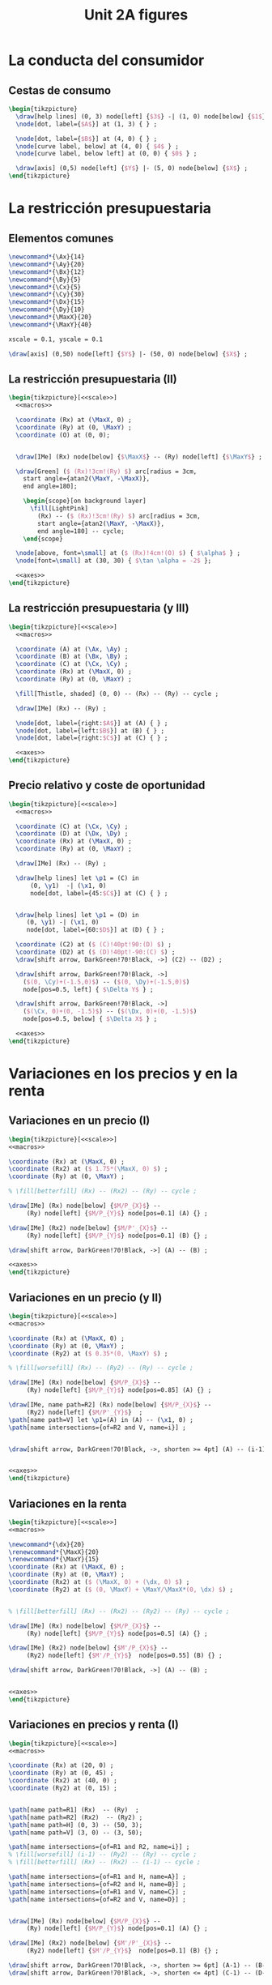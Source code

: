 #+STARTUP: indent hidestars content

#+TITLE: Unit 2A figures

#+OPTIONS: header-args: latex :exports source :eval no :mkdirp yes

* La conducta del consumidor


** Cestas de consumo

#+begin_src latex :tangle fig-2A_1004-xy.tex :noweb yes
  \begin{tikzpicture}
    \draw[help lines] (0, 3) node[left] {$3$} -| (1, 0) node[below] {$1$} ;
    \node[dot, label={$A$}] at (1, 3) { } ;

    \node[dot, label={$B$}] at (4, 0) { } ;
    \node[curve label, below] at (4, 0) { $4$ } ;
    \node[curve label, below left] at (0, 0) { $0$ } ;

    \draw[axis] (0,5) node[left] {$Y$} |- (5, 0) node[below] {$X$} ;
  \end{tikzpicture}
#+end_src


* La restricción presupuestaria

** Elementos comunes

#+begin_src latex :noweb-ref macros
  \newcommand*{\Ax}{14}
  \newcommand*{\Ay}{20}
  \newcommand*{\Bx}{12}
  \newcommand*{\By}{5}
  \newcommand*{\Cx}{5}
  \newcommand*{\Cy}{30}
  \newcommand*{\Dx}{15}
  \newcommand*{\Dy}{10}
  \newcommand*{\MaxX}{20}
  \newcommand*{\MaxY}{40}
#+end_src

#+begin_src latex :noweb-ref scale
  xscale = 0.1, yscale = 0.1
#+end_src

#+begin_src latex :noweb-ref axes
  \draw[axis] (0,50) node[left] {$Y$} |- (50, 0) node[below] {$X$} ;
#+end_src


** La restricción presupuestaria (II)

#+begin_src latex :tangle fig-2A_1004-rp1b.tex :noweb yes
  \begin{tikzpicture}[<<scale>>]
    <<macros>>

    \coordinate (Rx) at (\MaxX, 0) ;
    \coordinate (Ry) at (0, \MaxY) ;
    \coordinate (O) at (0, 0);


    \draw[IMe] (Rx) node[below] {$\MaxX$} -- (Ry) node[left] {$\MaxY$} ;

    \draw[Green] ($ (Rx)!3cm!(Ry) $) arc[radius = 3cm,
      start angle={atan2(\MaxY, -\MaxX)},
      end angle=180];

      \begin{scope}[on background layer]
        \fill[LightPink]
          (Rx) -- ($ (Rx)!3cm!(Ry) $) arc[radius = 3cm,
          start angle={atan2(\MaxY, -\MaxX)},
          end angle=180] -- cycle;
      \end{scope}

    \node[above, font=\small] at ($ (Rx)!4cm!(O) $) { $\alpha$ } ;
    \node[font=\small] at (30, 30) { $\tan \alpha = -2$ };

    <<axes>>
  \end{tikzpicture}
#+end_src


** La restricción presupuestaria (y III)

#+begin_src latex :tangle fig-2A_1004-rp3.tex :noweb yes
  \begin{tikzpicture}[<<scale>>]
    <<macros>>

    \coordinate (A) at (\Ax, \Ay) ;
    \coordinate (B) at (\Bx, \By) ;
    \coordinate (C) at (\Cx, \Cy) ;
    \coordinate (Rx) at (\MaxX, 0) ;
    \coordinate (Ry) at (0, \MaxY) ;

    \fill[Thistle, shaded] (0, 0) -- (Rx) -- (Ry) -- cycle ;

    \draw[IMe] (Rx) -- (Ry) ;

    \node[dot, label={right:$A$}] at (A) { } ;
    \node[dot, label={left:$B$}] at (B) { } ;
    \node[dot, label={right:$C$}] at (C) { } ;

    <<axes>>
  \end{tikzpicture}
#+end_src


** Precio relativo y coste de oportunidad

#+begin_src latex :tangle fig-2A_1004-rp5.tex :noweb yes
  \begin{tikzpicture}[<<scale>>]
    <<macros>>

    \coordinate (C) at (\Cx, \Cy) ;
    \coordinate (D) at (\Dx, \Dy) ;
    \coordinate (Rx) at (\MaxX, 0) ;
    \coordinate (Ry) at (0, \MaxY) ;

    \draw[IMe] (Rx) -- (Ry) ;

    \draw[help lines] let \p1 = (C) in
        (0, \y1)  -| (\x1, 0)
        node[dot, label={45:$C$}] at (C) { } ;


    \draw[help lines] let \p1 = (D) in
       (0, \y1) -| (\x1, 0)
       node[dot, label={60:$D$}] at (D) { } ;

    \coordinate (C2) at ($ (C)!40pt!90:(D) $) ;
    \coordinate (D2) at ($ (D)!40pt!-90:(C) $) ;
    \draw[shift arrow, DarkGreen!70!Black, ->] (C2) -- (D2) ;

    \draw[shift arrow, DarkGreen!70!Black, ->]
      ($(0, \Cy)+(-1.5,0)$) -- ($(0, \Dy)+(-1.5,0)$)
      node[pos=0.5, left] { $\Delta Y$ } ;

    \draw[shift arrow, DarkGreen!70!Black, ->]
      ($(\Cx, 0)+(0, -1.5)$) -- ($(\Dx, 0)+(0, -1.5)$)
      node[pos=0.5, below] { $\Delta X$ } ;

    <<axes>>
  \end{tikzpicture}

#+end_src


* Variaciones en los precios y en la renta


** Variaciones en un precio (I)

#+begin_src latex :tangle fig-2A_1004-rp6.tex :noweb yes
\begin{tikzpicture}[<<scale>>]
<<macros>>

\coordinate (Rx) at (\MaxX, 0) ;
\coordinate (Rx2) at ($ 1.75*(\MaxX, 0) $) ;
\coordinate (Ry) at (0, \MaxY) ;

% \fill[betterfill] (Rx) -- (Rx2) -- (Ry) -- cycle ;

\draw[IMe] (Rx) node[below] {$M/P_{X}$} --
     (Ry) node[left] {$M/P_{Y}$} node[pos=0.1] (A) {} ;

\draw[IMe] (Rx2) node[below] {$M/P'_{X}$} --
     (Ry) node[left] {$M/P_{Y}$} node[pos=0.1] (B) {} ;

\draw[shift arrow, DarkGreen!70!Black, ->] (A) -- (B) ;

<<axes>>
\end{tikzpicture}
#+end_src


** Variaciones en un precio (y II)

#+begin_src latex :tangle fig-2A_1004-rp7.tex :noweb yes
\begin{tikzpicture}[<<scale>>]
<<macros>>

\coordinate (Rx) at (\MaxX, 0) ;
\coordinate (Ry) at (0, \MaxY) ;
\coordinate (Ry2) at ($ 0.35*(0, \MaxY) $) ;

% \fill[worsefill] (Rx) -- (Ry2) -- (Ry) -- cycle ;

\draw[IMe] (Rx) node[below] {$M/P_{X}$} --
     (Ry) node[left] {$M/P_{Y}$} node[pos=0.85] (A) {} ;

\draw[IMe, name path=R2] (Rx) node[below] {$M/P_{X}$} --
     (Ry2) node[left] {$M/P'_{Y}$}  ;
\path[name path=V] let \p1=(A) in (A) -- (\x1, 0) ;
\path[name intersections={of=R2 and V, name=i}] ;


\draw[shift arrow, DarkGreen!70!Black, ->, shorten >= 4pt] (A) -- (i-1) ;


<<axes>>
\end{tikzpicture}
#+end_src


** Variaciones en la renta

#+begin_src latex :tangle fig-2A_1004-rp8.tex :noweb yes
\begin{tikzpicture}[<<scale>>]
<<macros>>

\newcommand*{\dx}{20}
\renewcommand*{\MaxX}{20}
\renewcommand*{\MaxY}{15}
\coordinate (Rx) at (\MaxX, 0) ;
\coordinate (Ry) at (0, \MaxY) ;
\coordinate (Rx2) at ($ (\MaxX, 0) + (\dx, 0) $) ;
\coordinate (Ry2) at ($ (0, \MaxY) + \MaxY/\MaxX*(0, \dx) $) ;


% \fill[betterfill] (Rx) -- (Rx2) -- (Ry2) -- (Ry) -- cycle ;

\draw[IMe] (Rx) node[below] {$M/P_{X}$} --
     (Ry) node[left] {$M/P_{Y}$} node[pos=0.5] (A) {} ;

\draw[IMe] (Rx2) node[below] {$M'/P_{X}$} --
     (Ry2) node[left] {$M'/P_{Y}$}  node[pos=0.55] (B) {} ;

\draw[shift arrow, DarkGreen!70!Black, ->] (A) -- (B) ;


<<axes>>
\end{tikzpicture}
#+end_src


** Variaciones en precios y renta (I)

#+begin_src latex :tangle fig-2A_1004-rp10.tex :noweb yes
\begin{tikzpicture}[<<scale>>]
<<macros>>

\coordinate (Rx) at (20, 0) ;
\coordinate (Ry) at (0, 45) ;
\coordinate (Rx2) at (40, 0) ;
\coordinate (Ry2) at (0, 15) ;


\path[name path=R1] (Rx)  -- (Ry)  ;
\path[name path=R2] (Rx2)  -- (Ry2) ;
\path[name path=H] (0, 3) -- (50, 3);
\path[name path=V] (3, 0) -- (3, 50);

\path[name intersections={of=R1 and R2, name=i}] ;
% \fill[worsefill] (i-1) -- (Ry2) -- (Ry) -- cycle ;
% \fill[betterfill] (Rx) -- (Rx2) -- (i-1) -- cycle ;

\path[name intersections={of=R1 and H, name=A}] ;
\path[name intersections={of=R2 and H, name=B}] ;
\path[name intersections={of=R1 and V, name=C}] ;
\path[name intersections={of=R2 and V, name=D}] ;


\draw[IMe] (Rx) node[below] {$M/P_{X}$} --
     (Ry) node[left] {$M/P_{Y}$} node[pos=0.1] (A) {} ;

\draw[IMe] (Rx2) node[below] {$M'/P'_{X}$} --
     (Ry2) node[left] {$M'/P_{Y}$}  node[pos=0.1] (B) {} ;

\draw[shift arrow, DarkGreen!70!Black, ->, shorten >= 6pt] (A-1) -- (B-1) ;
\draw[shift arrow, DarkGreen!70!Black, ->, shorten <= 4pt] (C-1) -- (D-1) ;



<<axes>>
\end{tikzpicture}
#+end_src


** Variaciones en precios y renta (y II)

#+begin_src latex :tangle fig-2A_1004-rp11.tex :noweb yes
\begin{tikzpicture}[<<scale>>]
<<macros>>



\coordinate (Rx) at (\MaxX, 0) ;
\coordinate (Ry) at (0, \MaxY) ;


\draw[IMe] (Rx) node[below] { $M/P_{X} = M'/P'_{X}$ } --
     (Ry) node[left] {
       $\overset{\displaystyle{}M/P_{Y} =}{%
         \rule{0pt}{2ex}M'/P'_{Y}\phantom{=}}$}  ;


<<axes>>
\end{tikzpicture}

#+end_src


* Extensiones


** Racionamiento

#+begin_src latex :tangle fig-2A_1004-rac1.tex :noweb yes
\begin{tikzpicture}[<<scale>>]

\newcommand*{\MaxX}{20}
\newcommand*{\MaxY}{40}

\coordinate (Rx) at (20, 0) ;
\coordinate (Ry) at (0, 40) ;
\coordinate (O) at (0, 0);
\coordinate (Knee) at (10, 20) ;
\coordinate (Xbar) at (10, 0) ;

\coordinate (A) at ($ (Knee)-(4, 0) $) ;


\draw[IMe, shaded]
  (Knee) -- (Rx) node[below, font=\footnotesize] {$M/P_{X}$} ;

\draw[IMe]
  (Ry) node[left, font=\footnotesize] {$M/P_{Y}$}  --
  (Knee) --
  (Xbar) node[below, font=\footnotesize] {$\bar{X}$} ;


\begin{scope}[on background layer]
%  \fill[Thistle, shaded] (Ry) -- (Knee) -- (Xbar) -- (O) -- cycle ;
  \fill[LightPink] (Knee) -- ($ (Knee)!3cm!(Ry) $) arc[radius = 3cm,
    start angle={atan2(\MaxY, -\MaxX)},
    end angle=180] -- cycle;

\draw[Green] ($ (Knee)!3cm!(Ry) $) arc[radius = 3cm,
    start angle={atan2(\MaxY, -\MaxX)},
    end angle=180]
    (Knee) -- (A) ;

\end{scope}


\node[above, font=\small] at (A) { $\alpha$ } ;
\node[font=\small] at (30, 30) { $\tan \alpha = -\dfrac{P_{X}}{P_{Y}}$ };

<<axes>>
\end{tikzpicture}

#+end_src


** Subvenciones

#+begin_src latex :tangle fig-2A_1004-orp2.tex :noweb yes
\begin{tikzpicture}[<<scale>>]
<<macros>>


\coordinate (A) at (\Ax, \Ay) ;
\coordinate (B) at (\Bx, \By) ;
\coordinate (C) at (\Cx, \Cy) ;
\coordinate (Rx) at (\MaxX, 0) ;
\coordinate (Ry) at (0, \MaxY) ;
\coordinate (P) at (10, 20) ;
\coordinate (Knee) at (10, 30) ;
\coordinate (L) at ($ (Knee)-(4, 0) $) ;
\coordinate (O) at (0, 0);
\coordinate (Rx2) at (25, 0) ;
\coordinate (Ry2) at (0, 50) ;


\begin{scope}[on background layer]
  \fill[LightPink] (Knee) -- ($ (Knee)!3cm!(Ry) $) arc[radius = 3cm,
    start angle={atan2(10, -10)},
    end angle=180] -- cycle;

\draw[Green] ($ (Knee)!3cm!(Ry) $) arc[radius = 3cm,
    start angle={atan2(10, -10)},
    end angle=180]
    (Knee) -- (L) ;

  \fill[LightPink]
    (Rx2) -- ($ (Rx2)!3cm!(Ry2) $) arc[radius = 3cm,
    start angle={atan2(\MaxY, -\MaxX)},
    end angle=180] -- cycle;

\draw[Green] ($ (Rx2)!3cm!(Ry2) $) arc[radius = 3cm,
    start angle={atan2(\MaxY, -\MaxX)},
    end angle=180];

\end{scope}

\node[above left=-6pt and -4pt, font=\small] at (L) { $\beta$ } ;
\node[font=\small] at (15, 40) { $\tan \beta = -\dfrac{P'_{X}}{P_{Y}}$ };

\node[above, font=\small] at ($ (Rx2)!4cm!(O) $) { $\alpha$ } ;
\node[font=\small] at (30, 15) { $\tan \alpha = -\dfrac{P_{X}}{P_{Y}}$ };


\draw[help lines] (10, 30) -- (10, 0) node[below] {$\bar{X}$}  ;
\draw[IMe] (Ry) node[left] {$M/P_{Y}$} -- (10, 30) -- (25, 0) ;

<<axes>>
\end{tikzpicture}

#+end_src


** Donaciones

#+begin_src latex :tangle fig-2A_1004-orp3.tex :noweb yes
\begin{tikzpicture}[<<scale>>]
<<macros>>


\coordinate (A) at (\Ax, \Ay) ;
\coordinate (B) at (\Bx, \By) ;
\coordinate (C) at (\Cx, \Cy) ;
\coordinate (Rx) at (\MaxX, 0) ;
\coordinate (Ry) at (0, \MaxY) ;
\coordinate (P) at (10, 20) ;
\coordinate (O) at (0, 0);
\coordinate (Rx2) at (30, 0) ;
\coordinate (Ry2) at (0, 60) ;


\begin{scope}[on background layer]
  \fill[LightPink]
    (Rx2) -- ($ (Rx2)!3cm!(Ry2) $) arc[radius = 3cm,
    start angle={atan2(\MaxY, -\MaxX)},
    end angle=180] -- cycle;

\draw[Green] ($ (Rx2)!3cm!(Ry2) $) arc[radius = 3cm,
    start angle={atan2(\MaxY, -\MaxX)},
    end angle=180];

\end{scope}

\node[above, font=\small] at ($ (Rx2)!4cm!(O) $) { $\alpha$ } ;
\node[font=\small] at (28, 30) { $\tan \alpha = -\dfrac{P_{X}}{P_{Y}}$ };


\draw[help lines] (0, 40) node[left] {$M/P_{Y}$}
  -| (10, 0) node[below] {$\bar{X}$}  ;
\draw[IMe] (Ry) -- (10, 40) -- (30, 0) node[below] {$\bar{X} + M/P_{X}$};


<<axes>>
\end{tikzpicture}

#+end_src


** Descuentos por volumen

#+begin_src latex :tangle fig-2A_1004-orp4.tex :noweb yes
  \begin{tikzpicture}[<<scale>>]
    <<macros>>

    \coordinate (A) at (\Ax, \Ay) ;
    \coordinate (B) at (\Bx, \By) ;
    \coordinate (C) at (\Cx, \Cy) ;
    \coordinate (Rx) at (\MaxX, 0) ;
    \coordinate (Ry) at (0, \MaxY) ;
    \coordinate (P) at (10, 20) ;
    \coordinate (Knee) at (10, 20) ;
    \coordinate (L) at ($ (Knee)-(4, 0) $) ;
    \coordinate (O) at (0, 0);
    \coordinate (Rx2) at (25, 0) ;
    \coordinate (Ry2) at (0, 50) ;

    \begin{scope}[on background layer]
      \fill[LightPink] (Knee) -- ($ (Knee)!3cm!(Ry) $) arc[radius = 3cm,
        start angle={atan2(\MaxY, -\MaxX)},
        end angle=180] -- cycle;

    \draw[Green] ($ (Knee)!3cm!(Ry) $) arc[radius = 3cm,
        start angle={atan2(\MaxY, -\MaxX)},
        end angle=180]
        (Knee) -- (L) ;

      \fill[LightPink]
        (Rx2) -- ($ (Rx2)!3cm!(Knee) $) arc[radius = 3cm,
        start angle={atan2(4, -3)},
        end angle=180] -- cycle;

    \draw[Green] ($ (Rx2)!3cm!(Knee) $) arc[radius = 3cm,
        start angle={atan2(4, -3)},
        end angle=180];

    \end{scope}

    \node[above, font=\small] at (L) { $\alpha$ } ;
    \node[font=\small] at (17, 30) { $\tan \alpha = -\dfrac{P_{X}}{P_{Y}}$ };

    \node[above=-2pt, font=\small] at ($ (Rx2)!4.5cm!(O) $) { $\beta$ } ;
    \node[font=\small] at (27, 13) { $\tan \beta = -\dfrac{P'_{X}}{P_{Y}}$ };


    \draw[help lines] (Knee) -- (10, 0) node[below] {$\bar{X}$}  ;
    \draw[IMe] (Ry) node[left] {$M/P_{Y}$} -- (Knee) -- (Rx2) ;

    <<axes>>
  \end{tikzpicture}

#+end_src
